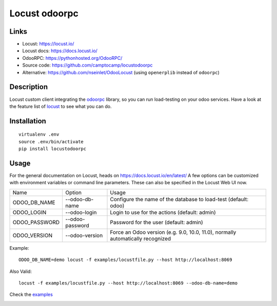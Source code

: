 Locust odoorpc
==============

Links
-----

* Locust: https://locust.io/
* Locust docs: https://docs.locust.io/
* OdooRPC: https://pythonhosted.org/OdooRPC/
* Source code: https://github.com/camptocamp/locustodoorpc
* Alternative: https://github.com/nseinlet/OdooLocust (using ``openerplib`` instead of ``odoorpc``)

Description
-----------

Locust custom client integrating the `odoorpc
<https://github.com/osiell/odoorpc>`_ library, so you can run load-testing on
your odoo services. Have a look at the feature list of `locust
<https://github.com/locustio/locust/#description>`_ to see what you can do.

Installation
------------

::

  virtualenv .env
  source .env/bin/activate
  pip install locustodoorpc

Usage
-----

For the general documentation on Locust, heads on https://docs.locust.io/en/latest/
A few options can be customized with environment variables or command line parameters. These
can also be specified in the Locust Web UI now.

+--------------+------------------+-------------------------------------------------------------+
|Name          |Option            |Usage                                                        |
+--------------+------------------+-------------------------------------------------------------+
|ODOO_DB_NAME  |--odoo-db-name    |Configure the name of the database to load-test              |
|              |                  |(default: odoo)                                              |
+--------------+------------------+-------------------------------------------------------------+
|ODOO_LOGIN    |--odoo-login      |Login to use for the actions (default: admin)                |
+--------------+------------------+-------------------------------------------------------------+
|ODOO_PASSWORD |--odoo-password   |Password for the user (default: admin)                       |
+--------------+------------------+-------------------------------------------------------------+
|ODOO_VERSION  |--odoo-version    |Force an Odoo version (e.g. 9.0, 10.0, 11.0), normally       |
|              |                  |automatically recognized                                     |
+--------------+------------------+-------------------------------------------------------------+

Example::

  ODOO_DB_NAME=demo locust -f examples/locustfile.py --host http://localhost:8069 


Also Valid::

  locust -f examples/locustfile.py --host http://localhost:8069 --odoo-db-name=demo


Check the `examples <https://github.com/camptocamp/locustodoorpc/tree/master/examples>`_

.. image:: https://raw.githubusercontent.com/camptocamp/locustodoorpc/master/images/locustodoorpc.png

